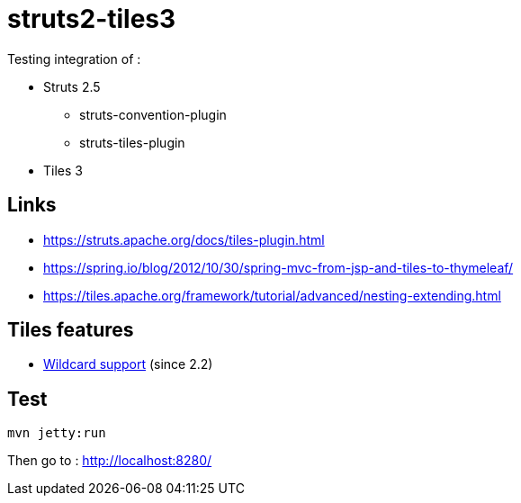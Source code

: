 = struts2-tiles3

Testing integration of :

* Struts 2.5
    ** struts-convention-plugin
    ** struts-tiles-plugin
* Tiles 3

== Links

* https://struts.apache.org/docs/tiles-plugin.html[https://struts.apache.org/docs/tiles-plugin.html]
* https://spring.io/blog/2012/10/30/spring-mvc-from-jsp-and-tiles-to-thymeleaf/[https://spring.io/blog/2012/10/30/spring-mvc-from-jsp-and-tiles-to-thymeleaf/]
* https://tiles.apache.org/framework/tutorial/advanced/nesting-extending.html[https://tiles.apache.org/framework/tutorial/advanced/nesting-extending.html]

== Tiles features

* https://tiles.apache.org/framework/tutorial/advanced/wildcard.html[Wildcard support] (since 2.2)

== Test

    mvn jetty:run

Then go to : http://localhost:8280/
